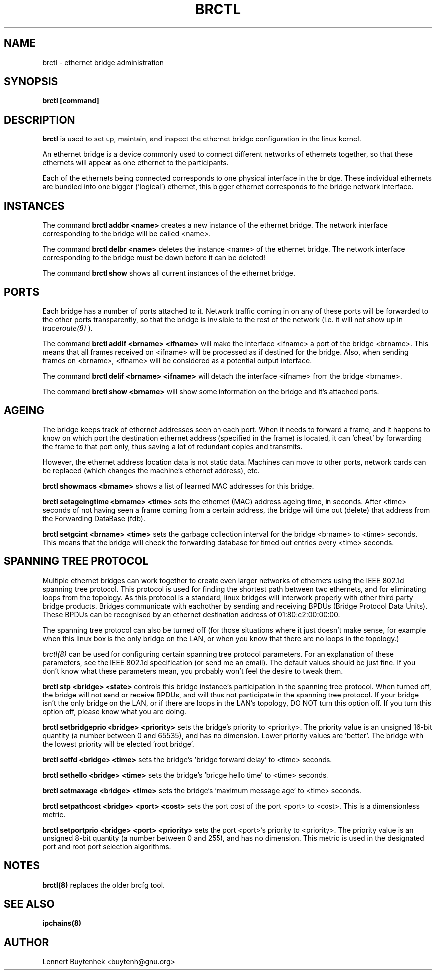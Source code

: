 .\"
.\"	$Id: brctl.8,v 1.1.1.2 2005/03/28 06:57:28 sparq Exp $
.\"
.\"	This program is free software; you can redistribute it and/or modify
.\"	it under the terms of the GNU General Public License as published by
.\"	the Free Software Foundation; either version 2 of the License, or
.\"	(at your option) any later version.
.\"
.\"	This program is distributed in the hope that it will be useful,
.\"	but WITHOUT ANY WARRANTY; without even the implied warranty of
.\"	MERCHANTABILITY or FITNESS FOR A PARTICULAR PURPOSE.  See the
.\"	GNU General Public License for more details.
.\"
.\"	You should have received a copy of the GNU General Public License
.\"	along with this program; if not, write to the Free Software
.\"	Foundation, Inc., 675 Mass Ave, Cambridge, MA 02139, USA.
.\"
.\"
.TH BRCTL 8 "January 22, 2000" "" ""
.SH NAME
brctl \- ethernet bridge administration
.SH SYNOPSIS
.BR "brctl [command]"
.SH DESCRIPTION
.B brctl
is used to set up, maintain, and inspect the ethernet bridge
configuration in the linux kernel.

An ethernet bridge is a device commonly used to connect different
networks of ethernets together, so that these ethernets will appear as
one ethernet to the participants.

Each of the ethernets being connected corresponds to one physical
interface in the bridge. These individual ethernets are bundled into
one bigger ('logical') ethernet, this bigger ethernet corresponds to
the bridge network interface.


.SH INSTANCES
The command
.B brctl addbr <name>
creates a new instance of the ethernet bridge. The network interface
corresponding to the bridge will be called <name>.

The command
.B brctl delbr <name>
deletes the instance <name> of the ethernet bridge. The network
interface corresponding to the bridge must be down before it can be
deleted!

The command
.B brctl show
shows all current instances of the ethernet bridge.


.SH PORTS
Each bridge has a number of ports attached to it. Network traffic
coming in on any of these ports will be forwarded to the other ports
transparently, so that the bridge is invisible to the rest of the
network (i.e. it will not show up in
.IR traceroute(8)
).

The command
.B brctl addif <brname> <ifname>
will make the interface <ifname> a port of the bridge <brname>. This
means that all frames received on <ifname> will be processed as if
destined for the bridge. Also, when sending frames on <brname>,
<ifname> will be considered as a potential output interface.

The command
.B brctl delif <brname> <ifname>
will detach the interface <ifname> from the bridge <brname>.

The command
.B brctl show <brname>
will show some information on the bridge and it's attached ports.


.SH AGEING
The bridge keeps track of ethernet addresses seen on each port. When
it needs to forward a frame, and it happens to know on which port the
destination ethernet address (specified in the frame) is located, it
can 'cheat' by forwarding the frame to that port only, thus saving a
lot of redundant copies and transmits.

However, the ethernet address location data is not static
data. Machines can move to other ports, network cards can be replaced
(which changes the machine's ethernet address), etc.

.B brctl showmacs <brname>
shows a list of learned MAC addresses for this bridge.

.B brctl setageingtime <brname> <time>
sets the ethernet (MAC) address ageing time, in seconds. After <time>
seconds of not having seen a frame coming from a certain address, the
bridge will time out (delete) that address from the Forwarding
DataBase (fdb).

.B brctl setgcint <brname> <time>
sets the garbage collection interval for the bridge <brname> to <time>
seconds. This means that the bridge will check the forwarding database
for timed out entries every <time> seconds.


.SH SPANNING TREE PROTOCOL
Multiple ethernet bridges can work together to create even larger
networks of ethernets using the IEEE 802.1d spanning tree
protocol. This protocol is used for finding the shortest path between
two ethernets, and for eliminating loops from the topology. As this
protocol is a standard, linux bridges will interwork properly with
other third party bridge products. Bridges communicate with eachother
by sending and receiving BPDUs (Bridge Protocol Data Units). These
BPDUs can be recognised by an ethernet destination address of
01:80:c2:00:00:00.

The spanning tree protocol can also be turned off (for those
situations where it just doesn't make sense, for example when this
linux box is the only bridge on the LAN, or when you know that there
are no loops in the topology.)

.IR brctl(8)
can be used for configuring certain spanning tree protocol
parameters. For an explanation of these parameters, see the IEEE
802.1d specification (or send me an email). The default values should
be just fine. If you don't know what these parameters mean, you
probably won't feel the desire to tweak them.

.B brctl stp <bridge> <state>
controls this bridge instance's participation in the spanning tree
protocol. When turned off, the bridge will not send or receive BPDUs,
and will thus not participate in the spanning tree protocol. If your
bridge isn't the only bridge on the LAN, or if there are loops in the
LAN's topology, DO NOT turn this option off. If you turn this option
off, please know what you are doing.


.B brctl setbridgeprio <bridge> <priority>
sets the bridge's priority to <priority>. The priority value is an
unsigned 16-bit quantity (a number between 0 and 65535), and has no
dimension. Lower priority values are 'better'. The bridge with the
lowest priority will be elected 'root bridge'.

.B brctl setfd <bridge> <time>
sets the bridge's 'bridge forward delay' to <time> seconds.

.B brctl sethello <bridge> <time>
sets the bridge's 'bridge hello time' to <time> seconds.

.B brctl setmaxage <bridge> <time>
sets the bridge's 'maximum message age' to <time> seconds.

.B brctl setpathcost <bridge> <port> <cost>
sets the port cost of the port <port> to <cost>. This is a
dimensionless metric.

.B brctl setportprio <bridge> <port> <priority>
sets the port <port>'s priority to <priority>. The priority value is
an unsigned 8-bit quantity (a number between 0 and 255), and has no
dimension. This metric is used in the designated port and root port
selection algorithms.


.SH NOTES
.BR brctl(8)
replaces the older brcfg tool.

.SH SEE ALSO
.BR ipchains(8)

.SH AUTHOR
Lennert Buytenhek <buytenh@gnu.org>
